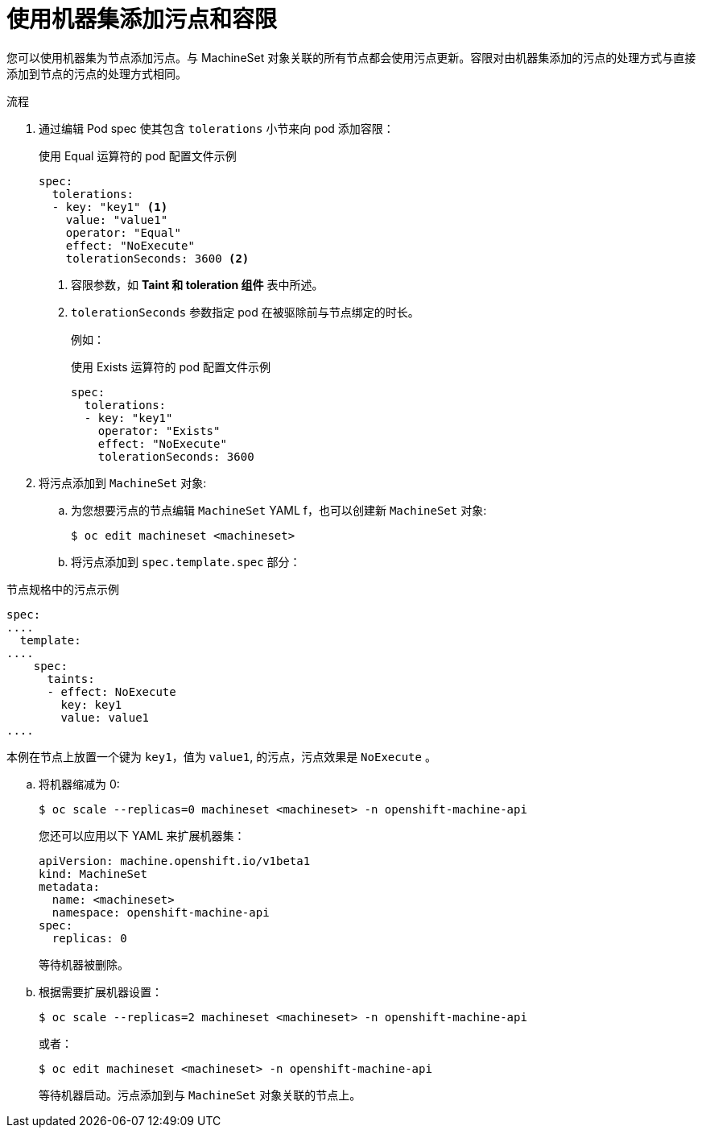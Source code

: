 // Module included in the following assemblies:
//
// * nodes/scheduling/nodes-scheduler-taints-tolerations.adoc
// * post_installation_configuration/node-tasks.adoc

:_content-type: PROCEDURE
[id="nodes-scheduler-taints-tolerations-adding-machineset_{context}"]
= 使用机器集添加污点和容限

您可以使用机器集为节点添加污点。与 MachineSet 对象关联的所有节点都会使用污点更新。容限对由机器集添加的污点的处理方式与直接添加到节点的污点的处理方式相同。

.流程

. 通过编辑 Pod spec 使其包含 `tolerations` 小节来向 pod 添加容限：
+
.使用 Equal 运算符的 pod 配置文件示例
[source,yaml]
----
spec:
  tolerations:
  - key: "key1" <1>
    value: "value1"
    operator: "Equal"
    effect: "NoExecute"
    tolerationSeconds: 3600 <2>
----
<1> 容限参数，如 *Taint 和 toleration 组件* 表中所述。
<2> `tolerationSeconds` 参数指定 pod 在被驱除前与节点绑定的时长。
+
例如：
+
.使用 Exists 运算符的 pod 配置文件示例
[source,yaml]
----
spec:
  tolerations:
  - key: "key1"
    operator: "Exists"
    effect: "NoExecute"
    tolerationSeconds: 3600
----

. 将污点添加到 `MachineSet` 对象:

.. 为您想要污点的节点编辑 `MachineSet` YAML f，也可以创建新 `MachineSet` 对象:
+
[source,terminal]
----
$ oc edit machineset <machineset>
----

.. 将污点添加到 `spec.template.spec` 部分：

.节点规格中的污点示例
[source,yaml]
----
spec:
....
  template:
....
    spec:
      taints:
      - effect: NoExecute
        key: key1
        value: value1
....
----

本例在节点上放置一个键为 `key1`，值为 `value1`, 的污点，污点效果是  `NoExecute` 。

.. 将机器缩减为 0:
+
[source,terminal]
----
$ oc scale --replicas=0 machineset <machineset> -n openshift-machine-api
----
+
[提示]
====
您还可以应用以下 YAML 来扩展机器集：

[source,yaml]
----
apiVersion: machine.openshift.io/v1beta1
kind: MachineSet
metadata:
  name: <machineset>
  namespace: openshift-machine-api
spec:
  replicas: 0
----
====
+
等待机器被删除。

.. 根据需要扩展机器设置：
+
[source,terminal]
----
$ oc scale --replicas=2 machineset <machineset> -n openshift-machine-api
----
+
或者：
+
[source,terminal]
----
$ oc edit machineset <machineset> -n openshift-machine-api
----
+
等待机器启动。污点添加到与 `MachineSet` 对象关联的节点上。
